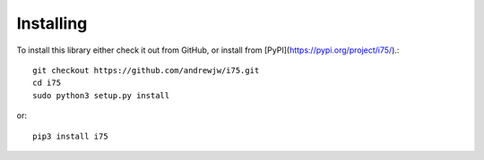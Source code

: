 ==========
Installing
==========

To install this library either check it out from GitHub, or install from [PyPI](https://pypi.org/project/i75/).::

    git checkout https://github.com/andrewjw/i75.git
    cd i75
    sudo python3 setup.py install

or::

    pip3 install i75
